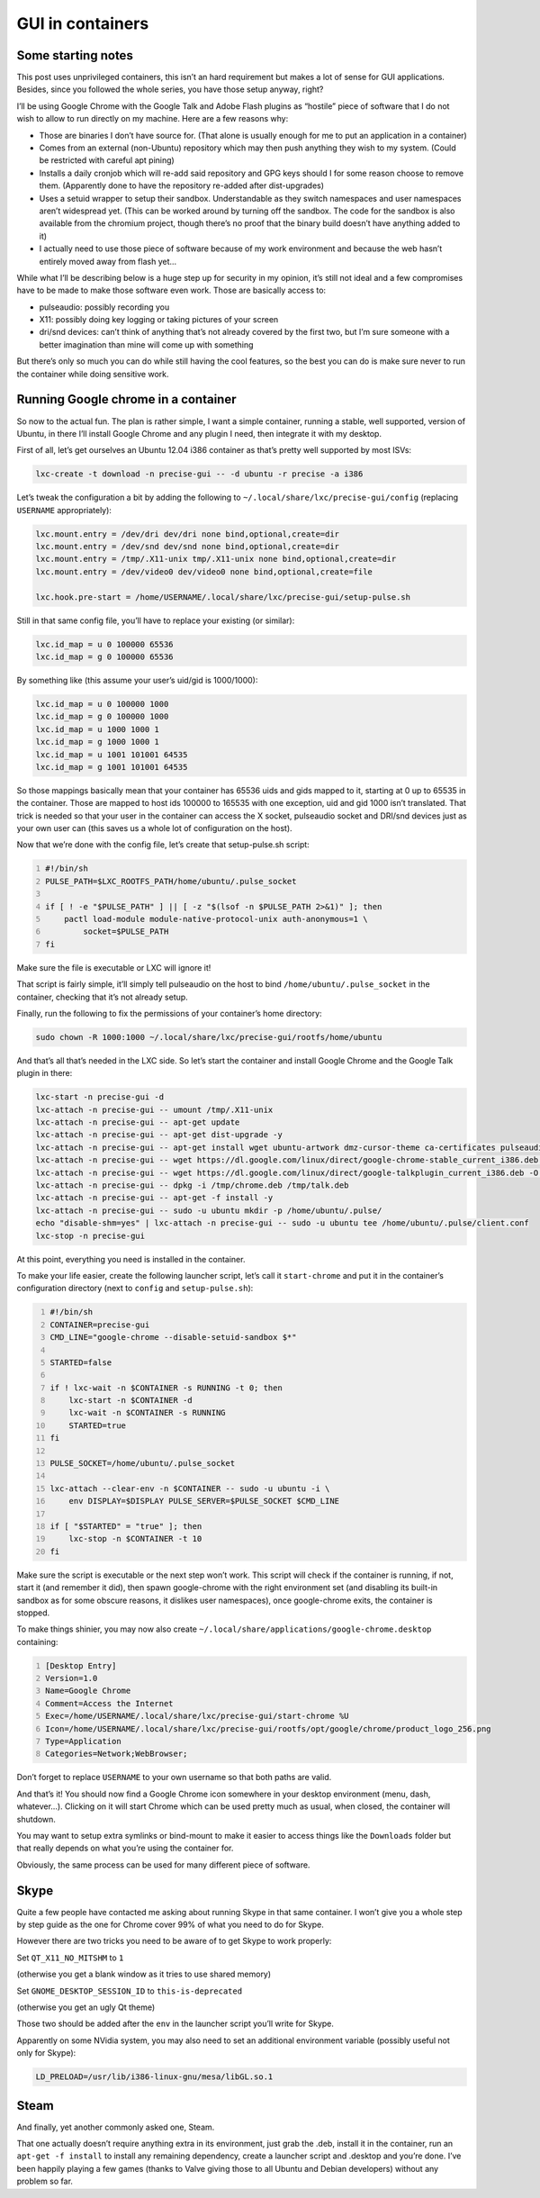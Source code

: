 .. -*- coding: utf-8 -*-

.. _lxc-1-0-gui-in-containers:

*****************
GUI in containers
*****************

Some starting notes
===================

This post uses unprivileged containers, this isn’t an hard requirement but makes a lot of sense for GUI applications. Besides, since you followed the whole series, you have those setup anyway, right?

I’ll be using Google Chrome with the Google Talk and Adobe Flash plugins as “hostile” piece of software that I do not wish to allow to run directly on my machine.
Here are a few reasons why:

- Those are binaries I don’t have source for. (That alone is usually enough for me to put an application in a container)
- Comes from an external (non-Ubuntu) repository which may then push anything they wish to my system. (Could be restricted with careful apt pining)
- Installs a daily cronjob which will re-add said repository and GPG keys should I for some reason choose to remove them. (Apparently done to have the repository re-added after dist-upgrades)
- Uses a setuid wrapper to setup their sandbox. Understandable as they switch namespaces and user namespaces aren’t widespread yet. (This can be worked around by turning off the sandbox. The code for the sandbox is also available from the chromium project, though there’s no proof that the binary build doesn’t have anything added to it)
- I actually need to use those piece of software because of my work environment and because the web hasn’t entirely moved away from flash yet…

While what I’ll be describing below is a huge step up for security in my opinion, it’s still not ideal and a few compromises have to be made to make those software even work. Those are basically access to:

- pulseaudio: possibly recording you
- X11: possibly doing key logging or taking pictures of your screen
- dri/snd devices: can’t think of anything that’s not already covered by the first two, but I’m sure someone with a better imagination than mine will come up with something

But there’s only so much you can do while still having the cool features, so the best you can do is make sure never to run the container while doing sensitive work.

Running Google chrome in a container
====================================

So now to the actual fun. The plan is rather simple, I want a simple container, running a stable, well supported, version of Ubuntu, in there I’ll install Google Chrome and any plugin I need, then integrate it with my desktop.

First of all, let’s get ourselves an Ubuntu 12.04 i386 container as that’s pretty well supported by most ISVs:

.. code::

   lxc-create -t download -n precise-gui -- -d ubuntu -r precise -a i386

Let’s tweak the configuration a bit by adding the following to ``~/.local/share/lxc/precise-gui/config`` (replacing ``USERNAME`` appropriately):

.. code::

   lxc.mount.entry = /dev/dri dev/dri none bind,optional,create=dir
   lxc.mount.entry = /dev/snd dev/snd none bind,optional,create=dir
   lxc.mount.entry = /tmp/.X11-unix tmp/.X11-unix none bind,optional,create=dir
   lxc.mount.entry = /dev/video0 dev/video0 none bind,optional,create=file
   
   lxc.hook.pre-start = /home/USERNAME/.local/share/lxc/precise-gui/setup-pulse.sh

Still in that same config file, you’ll have to replace your existing (or similar):

.. code::

   lxc.id_map = u 0 100000 65536
   lxc.id_map = g 0 100000 65536

By something like (this assume your user’s uid/gid is 1000/1000):

.. code::

   lxc.id_map = u 0 100000 1000
   lxc.id_map = g 0 100000 1000
   lxc.id_map = u 1000 1000 1
   lxc.id_map = g 1000 1000 1
   lxc.id_map = u 1001 101001 64535
   lxc.id_map = g 1001 101001 64535

So those mappings basically mean that your container has 65536 uids and gids mapped to it, starting at 0 up to 65535 in the container. Those are mapped to host ids 100000 to 165535 with one exception, uid and gid 1000 isn’t translated. That trick is needed so that your user in the container can access the X socket, pulseaudio socket and DRI/snd devices just as your own user can (this saves us a whole lot of configuration on the host).

Now that we’re done with the config file, let’s create that setup-pulse.sh script:

.. code:: bash
   :number-lines:
   
   #!/bin/sh
   PULSE_PATH=$LXC_ROOTFS_PATH/home/ubuntu/.pulse_socket
   
   if [ ! -e "$PULSE_PATH" ] || [ -z "$(lsof -n $PULSE_PATH 2>&1)" ]; then
       pactl load-module module-native-protocol-unix auth-anonymous=1 \
           socket=$PULSE_PATH
   fi

Make sure the file is executable or LXC will ignore it!

That script is fairly simple, it’ll simply tell pulseaudio on the host to bind ``/home/ubuntu/.pulse_socket`` in the container, checking that it’s not already setup.

Finally, run the following to fix the permissions of your container’s home directory:

.. code::

   sudo chown -R 1000:1000 ~/.local/share/lxc/precise-gui/rootfs/home/ubuntu

And that’s all that’s needed in the LXC side. So let’s start the container and install Google Chrome and the Google Talk plugin in there:

.. code::

   lxc-start -n precise-gui -d
   lxc-attach -n precise-gui -- umount /tmp/.X11-unix
   lxc-attach -n precise-gui -- apt-get update
   lxc-attach -n precise-gui -- apt-get dist-upgrade -y
   lxc-attach -n precise-gui -- apt-get install wget ubuntu-artwork dmz-cursor-theme ca-certificates pulseaudio -y
   lxc-attach -n precise-gui -- wget https://dl.google.com/linux/direct/google-chrome-stable_current_i386.deb -O /tmp/chrome.deb
   lxc-attach -n precise-gui -- wget https://dl.google.com/linux/direct/google-talkplugin_current_i386.deb -O /tmp/talk.deb
   lxc-attach -n precise-gui -- dpkg -i /tmp/chrome.deb /tmp/talk.deb
   lxc-attach -n precise-gui -- apt-get -f install -y
   lxc-attach -n precise-gui -- sudo -u ubuntu mkdir -p /home/ubuntu/.pulse/
   echo "disable-shm=yes" | lxc-attach -n precise-gui -- sudo -u ubuntu tee /home/ubuntu/.pulse/client.conf
   lxc-stop -n precise-gui

At this point, everything you need is installed in the container.

To make your life easier, create the following launcher script, let’s call it ``start-chrome`` and put it in the container’s configuration directory (next to ``config`` and ``setup-pulse.sh``):

.. code:: bash
   :number-lines:
   
   #!/bin/sh
   CONTAINER=precise-gui
   CMD_LINE="google-chrome --disable-setuid-sandbox $*"

   STARTED=false

   if ! lxc-wait -n $CONTAINER -s RUNNING -t 0; then
       lxc-start -n $CONTAINER -d
       lxc-wait -n $CONTAINER -s RUNNING
       STARTED=true
   fi

   PULSE_SOCKET=/home/ubuntu/.pulse_socket

   lxc-attach --clear-env -n $CONTAINER -- sudo -u ubuntu -i \
       env DISPLAY=$DISPLAY PULSE_SERVER=$PULSE_SOCKET $CMD_LINE
   
   if [ "$STARTED" = "true" ]; then
       lxc-stop -n $CONTAINER -t 10
   fi

Make sure the script is executable or the next step won’t work. This script will check if the container is running, if not, start it (and remember it did), then spawn google-chrome with the right environment set (and disabling its built-in sandbox as for some obscure reasons, it dislikes user namespaces), once google-chrome exits, the container is stopped.

To make things shinier, you may now also create ``~/.local/share/applications/google-chrome.desktop`` containing:

.. code::
   :number-lines:
   
   [Desktop Entry]
   Version=1.0
   Name=Google Chrome
   Comment=Access the Internet
   Exec=/home/USERNAME/.local/share/lxc/precise-gui/start-chrome %U
   Icon=/home/USERNAME/.local/share/lxc/precise-gui/rootfs/opt/google/chrome/product_logo_256.png
   Type=Application
   Categories=Network;WebBrowser;

Don’t forget to replace ``USERNAME`` to your own username so that both paths are valid.

And that’s it! You should now find a Google Chrome icon somewhere in your desktop environment (menu, dash, whatever…). Clicking on it will start Chrome which can be used pretty much as usual, when closed, the container will shutdown.

You may want to setup extra symlinks or bind-mount to make it easier to access things like the ``Downloads`` folder but that really depends on what you’re using the container for.

.. image:: _static/img/chrome-in-lxc.mini.png
   :alt: Chrome running in LXC
   :align: center

Obviously, the same process can be used for many different piece of software.

Skype
=====

Quite a few people have contacted me asking about running Skype in that same container. I won’t give you a whole step by step guide as the one for Chrome cover 99% of what you need to do for Skype.

However there are two tricks you need to be aware of to get Skype to work properly:

Set ``QT_X11_NO_MITSHM`` to ``1``

(otherwise you get a blank window as it tries to use shared memory)

Set ``GNOME_DESKTOP_SESSION_ID`` to ``this-is-deprecated``

(otherwise you get an ugly Qt theme)

Those two should be added after the ``env`` in the launcher script you’ll write for Skype.

Apparently on some NVidia system, you may also need to set an additional environment variable (possibly useful not only for Skype):

.. code::

   LD_PRELOAD=/usr/lib/i386-linux-gnu/mesa/libGL.so.1

Steam
=====

And finally, yet another commonly asked one, Steam.

That one actually doesn’t require anything extra in its environment, just grab the .deb, install it in the container, run an ``apt-get -f install`` to install any remaining dependency, create a launcher script and .desktop and you’re done.
I’ve been happily playing a few games (thanks to Valve giving those to all Ubuntu and Debian developers) without any problem so far.

